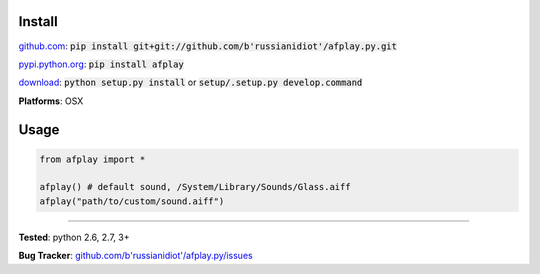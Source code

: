 	
Install
'''''''

github.com_: :code:`pip install git+git://github.com/b'russianidiot'/afplay.py.git`

pypi.python.org_: :code:`pip install afplay`

download_: :code:`python setup.py install` or :code:`setup/.setup.py develop.command`

.. _github.com: http://github.com/b'russianidiot'/afplay.py
.. _pypi.python.org: https://pypi.python.org/pypi/afplay
.. _download: https://github.com/b'russianidiot'/afplay.py/archive/master.zip

	

**Platforms**: OSX

	

	

Usage 
'''''
.. code-block::

	from afplay import *

	afplay() # default sound, /System/Library/Sounds/Glass.aiff
	afplay("path/to/custom/sound.aiff")

------------

**Tested**: python 2.6, 2.7, 3+

**Bug Tracker**: `github.com/b'russianidiot'/afplay.py/issues`__

__ https://github.com/b'russianidiot'/afplay.py/issues